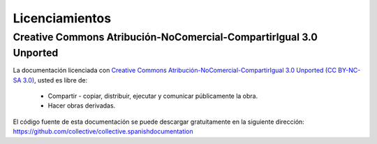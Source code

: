 .. -*- coding: utf-8 -*-

.. _licencias:

===============
Licenciamientos
===============

.. todo::
    Por definir licenciamiento global.

.. _licencia_cc:

Creative Commons Atribución-NoComercial-CompartirIgual 3.0 Unported
===================================================================
La documentación licenciada con `Creative Commons Atribución-NoComercial-CompartirIgual 3.0 Unported (CC BY-NC-SA 3.0)`_, usted es libre de:

  * Compartir - copiar, distribuir, ejecutar y comunicar públicamente la obra.
  * Hacer obras derivadas.

.. figure:: ../_static/ccommons.png
   :alt: logotipo Creative Commons
   :target: http://creativecommons.org/licenses/by-nc-sa/3.0/deed.es

El código fuente de esta documentación se puede descargar gratuitamente en la siguiente dirección:
https://github.com/collective/collective.spanishdocumentation

.. _Creative Commons Atribución-NoComercial-CompartirIgual 3.0 Unported (CC BY-NC-SA 3.0): http://creativecommons.org/licenses/by-nc-sa/3.0/deed.es
